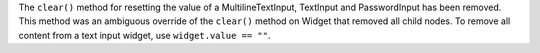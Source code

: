 The ``clear()`` method for resetting the value of a MultilineTextInput, TextInput and PasswordInput has been removed. This method was an ambiguous override of the ``clear()`` method on Widget that removed all child nodes. To remove all content from a text input widget, use ``widget.value == ""``.
